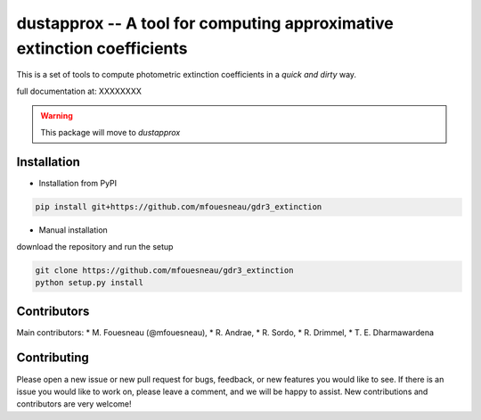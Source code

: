 dustapprox -- A tool for computing approximative extinction coefficients
=============================================================================

This is a set of tools to compute photometric extinction coefficients in a *quick and dirty* way.

full documentation at:  XXXXXXXX

.. warning::

    This package will move to `dustapprox`


Installation
------------
* Installation from PyPI

.. code::

  pip install git+https://github.com/mfouesneau/gdr3_extinction

* Manual installation

download the repository and run the setup

.. code::

  git clone https://github.com/mfouesneau/gdr3_extinction
  python setup.py install



Contributors
------------

Main contributors:
* M. Fouesneau (@mfouesneau),
* R. Andrae,
* R. Sordo,
* R. Drimmel,
* T. E. Dharmawardena


Contributing
------------

Please open a new issue or new pull request for bugs, feedback, or new features
you would like to see. If there is an issue you would like to work on, please
leave a comment, and we will be happy to assist. New contributions and
contributors are very welcome!
